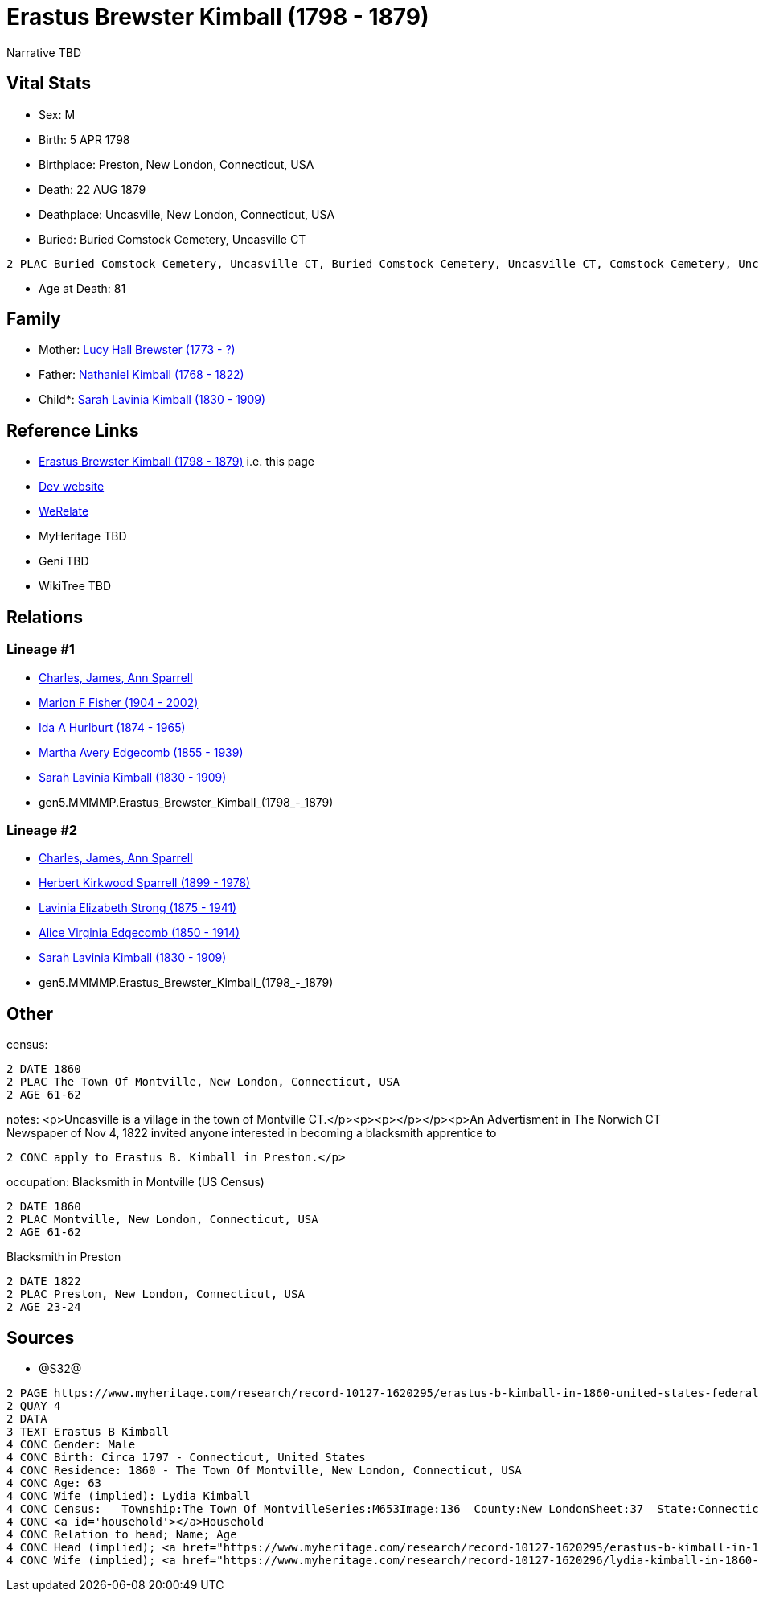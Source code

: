 = Erastus Brewster Kimball (1798 - 1879)

Narrative TBD


== Vital Stats


* Sex: M
* Birth: 5 APR 1798
* Birthplace: Preston, New London, Connecticut, USA
* Death: 22 AUG 1879
* Deathplace: Uncasville, New London, Connecticut, USA
* Buried:  Buried Comstock Cemetery, Uncasville CT
----
2 PLAC Buried Comstock Cemetery, Uncasville CT, Buried Comstock Cemetery, Uncasville CT, Comstock Cemetery, Uncasville, New London, Connecticut, USA
----

* Age at Death: 81


== Family
* Mother: https://github.com/sparrell/cfs_ancestors/blob/main/Vol_02_Ships/V2_C5_Ancestors/gen6/gen6.MMMMPM.Lucy_Hall_Brewster.adoc[Lucy Hall Brewster (1773 - ?)]

* Father: https://github.com/sparrell/cfs_ancestors/blob/main/Vol_02_Ships/V2_C5_Ancestors/gen6/gen6.MMMMPP.Nathaniel_Kimball.adoc[Nathaniel Kimball (1768 - 1822)]

* Child*: https://github.com/sparrell/cfs_ancestors/blob/main/Vol_02_Ships/V2_C5_Ancestors/gen4/gen4.MMMM.Sarah_Lavinia_Kimball.adoc[Sarah Lavinia Kimball (1830 - 1909)]


== Reference Links
* https://github.com/sparrell/cfs_ancestors/blob/main/Vol_02_Ships/V2_C5_Ancestors/gen5/gen5.MMMMP.Erastus_Brewster_Kimball.adoc[Erastus Brewster Kimball (1798 - 1879)] i.e. this page
* https://cfsjksas.gigalixirapp.com/person?p=p0661[Dev website]
* https://www.werelate.org/wiki/Person:Erastus_Kimball_%281%29[WeRelate]
* MyHeritage TBD
* Geni TBD
* WikiTree TBD

== Relations
=== Lineage #1
* https://github.com/spoarrell/cfs_ancestors/tree/main/Vol_02_Ships/V2_C1_Principals/0_intro_principals.adoc[Charles, James, Ann Sparrell]
* https://github.com/sparrell/cfs_ancestors/blob/main/Vol_02_Ships/V2_C5_Ancestors/gen1/gen1.M.Marion_F_Fisher.adoc[Marion F Fisher (1904 - 2002)]
* https://github.com/sparrell/cfs_ancestors/blob/main/Vol_02_Ships/V2_C5_Ancestors/gen2/gen2.MM.Ida_A_Hurlburt.adoc[Ida A Hurlburt (1874 - 1965)]
* https://github.com/sparrell/cfs_ancestors/blob/main/Vol_02_Ships/V2_C5_Ancestors/gen3/gen3.MMM.Martha_Avery_Edgecomb.adoc[Martha Avery Edgecomb (1855 - 1939)]
* https://github.com/sparrell/cfs_ancestors/blob/main/Vol_02_Ships/V2_C5_Ancestors/gen4/gen4.MMMM.Sarah_Lavinia_Kimball.adoc[Sarah Lavinia Kimball (1830 - 1909)]
* gen5.MMMMP.Erastus_Brewster_Kimball_(1798_-_1879)

=== Lineage #2
* https://github.com/spoarrell/cfs_ancestors/tree/main/Vol_02_Ships/V2_C1_Principals/0_intro_principals.adoc[Charles, James, Ann Sparrell]
* https://github.com/sparrell/cfs_ancestors/blob/main/Vol_02_Ships/V2_C5_Ancestors/gen1/gen1.P.Herbert_Kirkwood_Sparrell.adoc[Herbert Kirkwood Sparrell (1899 - 1978)]
* https://github.com/sparrell/cfs_ancestors/blob/main/Vol_02_Ships/V2_C5_Ancestors/gen2/gen2.PM.Lavinia_Elizabeth_Strong.adoc[Lavinia Elizabeth Strong (1875 - 1941)]
* https://github.com/sparrell/cfs_ancestors/blob/main/Vol_02_Ships/V2_C5_Ancestors/gen3/gen3.PMM.Alice_Virginia_Edgecomb.adoc[Alice Virginia Edgecomb (1850 - 1914)]
* https://github.com/sparrell/cfs_ancestors/blob/main/Vol_02_Ships/V2_C5_Ancestors/gen4/gen4.MMMM.Sarah_Lavinia_Kimball.adoc[Sarah Lavinia Kimball (1830 - 1909)]
* gen5.MMMMP.Erastus_Brewster_Kimball_(1798_-_1879)


== Other
census: 
----
2 DATE 1860
2 PLAC The Town Of Montville, New London, Connecticut, USA
2 AGE 61-62
----

notes: <p>Uncasville is a village in the town of Montville CT.</p><p><p></p></p><p>An Advertisment in The Norwich CT Newspaper of Nov 4, 1822 invited anyone interested in becoming a blacksmith apprentice to 
----
2 CONC apply to Erastus B. Kimball in Preston.</p>
----

occupation: Blacksmith in Montville (US Census)
----
2 DATE 1860
2 PLAC Montville, New London, Connecticut, USA
2 AGE 61-62
----
Blacksmith in Preston
----
2 DATE 1822
2 PLAC Preston, New London, Connecticut, USA
2 AGE 23-24
----


== Sources
* @S32@
----
2 PAGE https://www.myheritage.com/research/record-10127-1620295/erastus-b-kimball-in-1860-united-states-federal-census
2 QUAY 4
2 DATA
3 TEXT Erastus B Kimball
4 CONC Gender: Male
4 CONC Birth: Circa 1797 - Connecticut, United States
4 CONC Residence: 1860 - The Town Of Montville, New London, Connecticut, USA
4 CONC Age: 63
4 CONC Wife (implied): Lydia Kimball
4 CONC Census:   Township:The Town Of MontvilleSeries:M653Image:136  County:New LondonSheet:37  State:ConnecticutFamily:936  Date:1860-00-00Line:33 See household members
4 CONC <a id='household'></a>Household
4 CONC Relation to head; Name; Age
4 CONC Head (implied); <a href="https://www.myheritage.com/research/record-10127-1620295/erastus-b-kimball-in-1860-united-states-federal-census?s=20674952">Erastus B Kimball</a>; 63
4 CONC Wife (implied); <a href="https://www.myheritage.com/research/record-10127-1620296/lydia-kimball-in-1860-united-states-federal-census?s=20674952">Lydia Kimball</a>; 58
----

